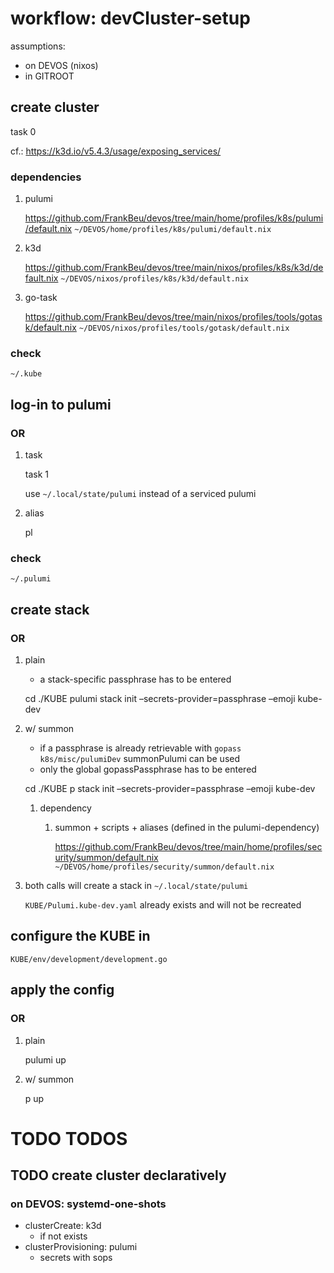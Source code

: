 * workflow: devCluster-setup
assumptions:
  - on DEVOS (nixos)
  - in GITROOT
** create cluster
#+BEGIN_EXAMPLE shell
task 0
#+END_EXAMPLE
cf.: https://k3d.io/v5.4.3/usage/exposing_services/
*** dependencies
**** pulumi
https://github.com/FrankBeu/devos/tree/main/home/profiles/k8s/pulumi/default.nix
=~/DEVOS/home/profiles/k8s/pulumi/default.nix=
**** k3d
https://github.com/FrankBeu/devos/tree/main/nixos/profiles/k8s/k3d/default.nix
=~/DEVOS/nixos/profiles/k8s/k3d/default.nix=
**** go-task
https://github.com/FrankBeu/devos/tree/main/nixos/profiles/tools/gotask/default.nix
=~/DEVOS/nixos/profiles/tools/gotask/default.nix=
*** check
=~/.kube=
** log-in to pulumi
*** OR
**** task
#+BEGIN_EXAMPLE shell
task 1
#+END_EXAMPLE
use =~/.local/state/pulumi= instead of a serviced pulumi
**** alias
#+BEGIN_EXAMPLE shell
pl
#+END_EXAMPLE
*** check
=~/.pulumi=
** create stack
*** OR
**** plain
- a stack-specific passphrase has to be entered
#+BEGIN_EXAMPLE shell
cd ./KUBE
pulumi stack init --secrets-provider=passphrase --emoji kube-dev
#+END_EXAMPLE
**** w/ summon
- if a passphrase is already retrievable  with ~gopass k8s/misc/pulumiDev~ summonPulumi can be used
- only the global gopassPassphrase has to be entered
#+BEGIN_EXAMPLE shell
cd ./KUBE
p stack init --secrets-provider=passphrase --emoji kube-dev
#+END_EXAMPLE
***** dependency
******  summon + scripts + aliases (defined in the pulumi-dependency)
https://github.com/FrankBeu/devos/tree/main/home/profiles/security/summon/default.nix
=~/DEVOS/home/profiles/security/summon/default.nix=
**** both calls will create a stack in =~/.local/state/pulumi=
=KUBE/Pulumi.kube-dev.yaml= already exists and will not be recreated
** configure the KUBE in
=KUBE/env/development/development.go=
** apply the config
*** OR
**** plain
#+BEGIN_EXAMPLE shell
pulumi up
#+END_EXAMPLE
**** w/ summon
#+BEGIN_EXAMPLE shell
p up
#+END_EXAMPLE
* TODO TODOS
** TODO create cluster declaratively
*** on DEVOS: systemd-one-shots
- clusterCreate: k3d
  - if not exists
- clusterProvisioning: pulumi
  - secrets with sops
